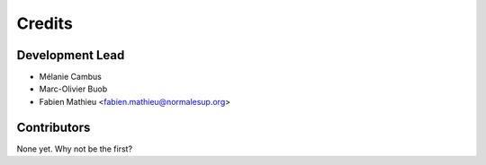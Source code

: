 =======
Credits
=======

Development Lead
----------------

* Mélanie Cambus

* Marc-Olivier Buob

* Fabien Mathieu <fabien.mathieu@normalesup.org>

Contributors
------------

None yet. Why not be the first?
